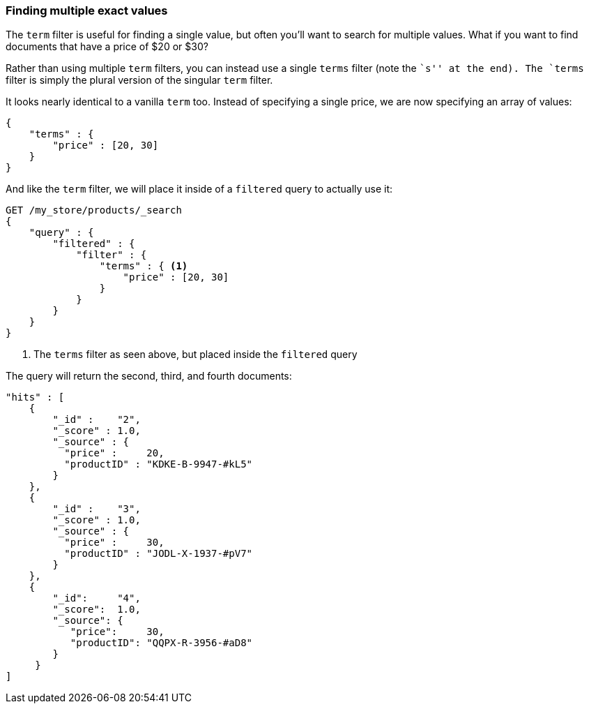 === Finding multiple exact values

The `term` filter is useful for finding a single value, but often you'll  want
to search for multiple values.  What if you want to find documents that have a
price of $20 or $30?

Rather than using multiple `term` filters, you can instead use a single `terms`
filter (note the ``s'' at the end).  The `terms` filter is simply the plural
version of the singular `term` filter.

It looks nearly identical to a vanilla `term` too.  Instead of
specifying a single price, we are now specifying an array of values:

[source,js]
--------------------------------------------------
{
    "terms" : {
        "price" : [20, 30]
    }
}
--------------------------------------------------

And like the `term` filter, we will place it inside of a `filtered` query to
actually use it:

[source,js]
--------------------------------------------------
GET /my_store/products/_search
{
    "query" : {
        "filtered" : {
            "filter" : {
                "terms" : { <1>
                    "price" : [20, 30]
                }
            }
        }
    }
}
--------------------------------------------------
// SENSE: 080_Structured_Search/15_Terms_filter.json

<1> The `terms` filter as seen above, but placed inside the `filtered` query

The query will return the second, third, and fourth documents:

[source,json]
--------------------------------------------------
"hits" : [
    {
        "_id" :    "2",
        "_score" : 1.0,
        "_source" : {
          "price" :     20,
          "productID" : "KDKE-B-9947-#kL5"
        }
    },
    {
        "_id" :    "3",
        "_score" : 1.0,
        "_source" : {
          "price" :     30,
          "productID" : "JODL-X-1937-#pV7"
        }
    },
    {
        "_id":     "4",
        "_score":  1.0,
        "_source": {
           "price":     30,
           "productID": "QQPX-R-3956-#aD8"
        }
     }
]
--------------------------------------------------




